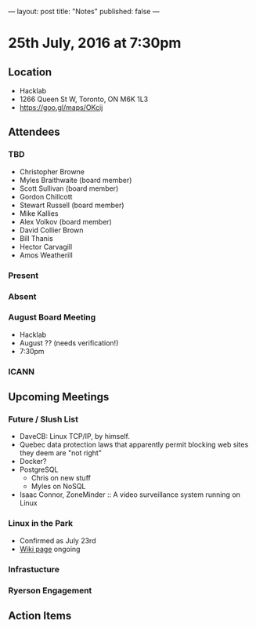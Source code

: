 ---
layout: post
title: "Notes"
published: false
---

* 25th July, 2016 at 7:30pm

** Location
  - Hacklab
  - 1266 Queen St W, Toronto, ON M6K 1L3
  - <https://goo.gl/maps/OKcij>

** Attendees

*** TBD
- Christopher Browne
- Myles Braithwaite  (board member)
- Scott Sullivan (board member)
- Gordon Chillcott
- Stewart Russell (board member)
- Mike Kallies
- Alex Volkov (board member)
- David Collier Brown
- Bill Thanis
- Hector Carvagill
- Amos Weatherill

*** Present


*** Absent

*** August Board Meeting
  - Hacklab
  - August ?? (needs verification!)
  - 7:30pm

*** ICANN

** Upcoming Meetings

*** Future / Slush List

  - DaveCB: Linux TCP/IP, by himself.
  - Quebec data protection laws that apparently permit blocking web sites they deem are "not right"
  - Docker?
  - PostgreSQL
    - Chris on new stuff
    - Myles on NoSQL
  - Isaac Connor, ZoneMinder :: A video surveillance system running on Linux
  
*** Linux in the Park
  - Confirmed as July 23rd
  - [[https://wiki.gtalug.org/event:linux_in_the_park_2016][Wiki page]] ongoing

*** Infrastucture

*** Ryerson Engagement

** Action Items
